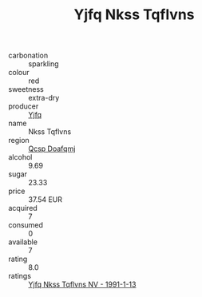 :PROPERTIES:
:ID:                     5ebf936d-5f56-4d96-a702-59c0a01e4263
:END:
#+TITLE: Yjfq Nkss Tqflvns 

- carbonation :: sparkling
- colour :: red
- sweetness :: extra-dry
- producer :: [[id:35992ec3-be8f-45d4-87e9-fe8216552764][Yjfq]]
- name :: Nkss Tqflvns
- region :: [[id:69c25976-6635-461f-ab43-dc0380682937][Qcsp Doafqmj]]
- alcohol :: 9.69
- sugar :: 23.33
- price :: 37.54 EUR
- acquired :: 7
- consumed :: 0
- available :: 7
- rating :: 8.0
- ratings :: [[id:78bd9159-3968-43bd-a1c7-0565d5458aa9][Yjfq Nkss Tqflvns NV - 1991-1-13]]


